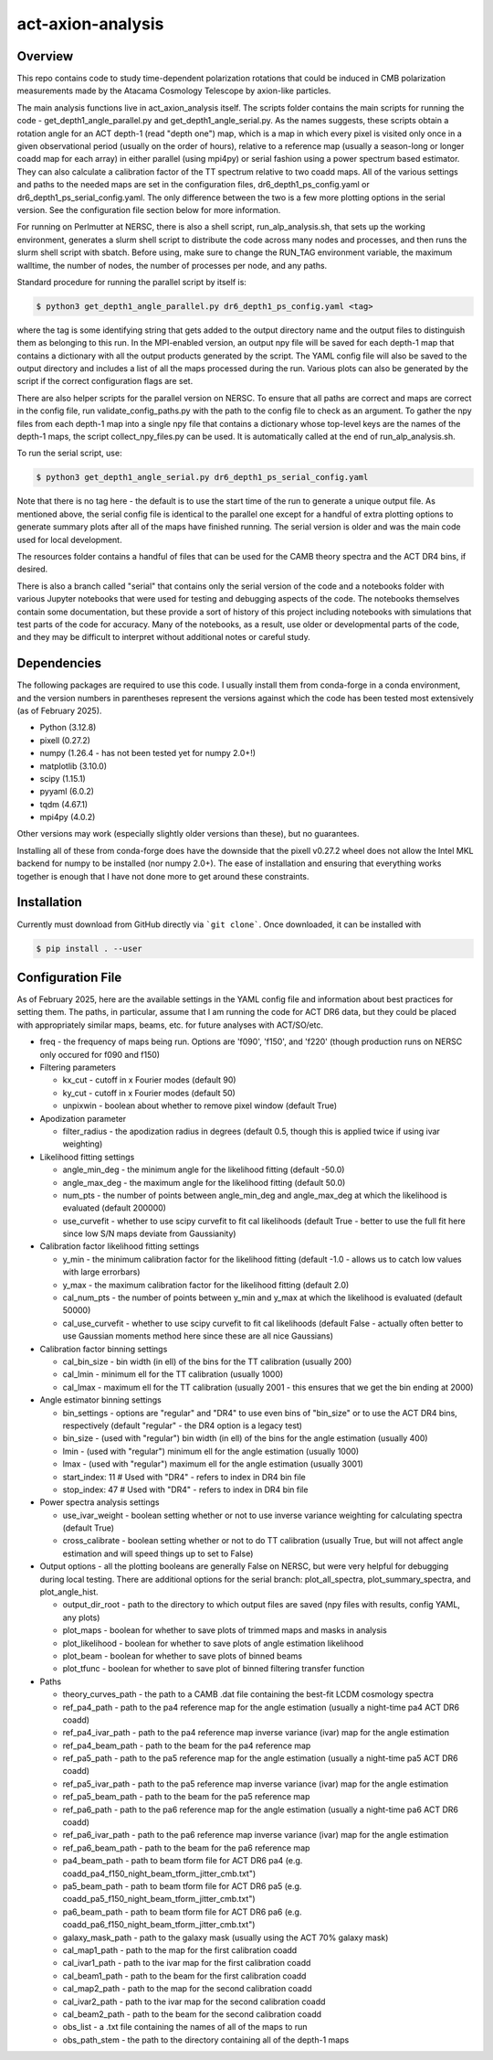 act-axion-analysis
==============================

Overview
--------

This repo contains code to study time-dependent polarization rotations that could be induced in CMB 
polarization measurements made by the Atacama Cosmology Telescope by axion-like particles. 

The main analysis functions live in act_axion_analysis itself. The scripts folder contains the main 
scripts for running the code - get_depth1_angle_parallel.py and get_depth1_angle_serial.py. As the names 
suggests, these scripts obtain a rotation angle for an ACT depth-1 (read "depth one") map, 
which is a map in which every pixel is visited
only once in a given observational period (usually on the order of hours), relative to a reference map 
(usually a season-long or longer coadd map for each array) in either parallel (using mpi4py) or serial fashion using a power 
spectrum based estimator. They can also calculate 
a calibration factor of the TT spectrum relative to two coadd maps. All of the various settings and paths to the 
needed maps are set in the configuration files, dr6_depth1_ps_config.yaml or dr6_depth1_ps_serial_config.yaml.
The only difference between the two is a few more plotting options in the serial version.
See the configuration file section below for more information.

For running on Perlmutter at NERSC, there is also a shell script, run_alp_analysis.sh, that sets up the 
working environment, generates a slurm shell script to distribute the code across many nodes and processes,
and then runs the slurm shell script with sbatch. Before using, make sure to change the RUN_TAG environment
variable, the maximum walltime, the number of nodes, the number of processes per node, and any paths.

Standard procedure for running the parallel script by itself is:

.. code-block:: console
		
   $ python3 get_depth1_angle_parallel.py dr6_depth1_ps_config.yaml <tag>

where the tag is some identifying string that gets added to the output directory name and the output files
to distinguish them as belonging to this run. In the MPI-enabled version, an output npy file will be saved 
for each depth-1 map that contains a dictionary with all the output products generated by the script. The 
YAML config file will also be saved to the output directory and includes a list of all the maps processed during
the run. Various plots can also be generated by the script if the correct configuration flags are set.

There are also helper scripts for the parallel version on NERSC. To ensure that all paths are correct and maps 
are correct in the config file, run validate_config_paths.py with the path to the config file to check as an
argument. To gather the npy files from each depth-1 map 
into a single npy file that contains a dictionary whose top-level keys are the names of the depth-1 maps, the 
script collect_npy_files.py can be used. It is automatically called at the end of run_alp_analysis.sh. 

To run the serial script, use:

.. code-block:: console
		
   $ python3 get_depth1_angle_serial.py dr6_depth1_ps_serial_config.yaml

Note that there is no tag here - the default is to use the start time of the run to generate a unique output 
file. As mentioned above, the serial config file is identical to the parallel one except for a handful of extra
plotting options to generate summary plots after all of the maps have finished running. The serial version is older
and was the main code used for local development. 

The resources folder contains a handful of files that can be used for the CAMB theory spectra and the ACT
DR4 bins, if desired.

There is also a branch called "serial" that contains only the serial version of the code and a notebooks folder with 
various Jupyter notebooks that were used for testing and
debugging aspects of the code. The notebooks themselves contain some documentation, but these provide a sort of 
history of this project including notebooks with simulations that test parts of the code for accuracy. Many of the
notebooks, as a result, use older or developmental parts of the code, and they may be difficult to interpret
without additional notes or careful study. 


Dependencies
------------
The following packages are required to use this code. I usually install them from conda-forge
in a conda environment, and the version numbers in parentheses represent the versions against
which the code has been tested most extensively (as of February 2025).

* Python (3.12.8)
* pixell (0.27.2)
* numpy (1.26.4 - has not been tested yet for numpy 2.0+!)
* matplotlib (3.10.0)
* scipy (1.15.1)
* pyyaml (6.0.2)
* tqdm (4.67.1)
* mpi4py (4.0.2)

Other versions may work (especially slightly older versions than these), but no guarantees.

Installing all of these from conda-forge does have the downside that the pixell v0.27.2
wheel does not allow the Intel MKL backend for numpy to be installed (nor numpy 2.0+). The
ease of installation and ensuring that everything works together is enough that I have not
done more to get around these constraints.

Installation
------------
Currently must download from GitHub directly via ```git clone```.
Once downloaded, it can be installed with 

.. code-block:: console
		
   $ pip install . --user


Configuration File
------------------
As of February 2025, here are the available settings in the YAML config file and information about best
practices for setting them. The paths, in particular, assume that I am running the code for ACT DR6 data,
but they could be placed with appropriately similar maps, beams, etc. for future analyses with ACT/SO/etc.

* freq - the frequency of maps being run. Options are 'f090', 'f150', and 'f220' (though production runs on NERSC only occured for f090 and f150)

* Filtering parameters

  * kx_cut - cutoff in x Fourier modes (default 90)
  * ky_cut - cutoff in x Fourier modes (default 50)
  * unpixwin - boolean about whether to remove pixel window (default True)

* Apodization parameter

  * filter_radius - the apodization radius in degrees (default 0.5, though this is applied twice if using ivar weighting)

* Likelihood fitting settings

  * angle_min_deg - the minimum angle for the likelihood fitting (default -50.0)
  * angle_max_deg - the maximum angle for the likelihood fitting (default 50.0)
  * num_pts - the number of points between angle_min_deg and angle_max_deg at which the likelihood is evaluated (default 200000) 
  * use_curvefit - whether to use scipy curvefit to fit cal likelihoods (default True - better to use the full fit here since low S/N maps deviate from Gaussianity)

* Calibration factor likelihood fitting settings

  * y_min - the minimum calibration factor for the likelihood fitting (default -1.0 - allows us to catch low values with large errorbars)
  * y_max - the maximum calibration factor for the likelihood fitting (default 2.0)
  * cal_num_pts - the number of points between y_min and y_max at which the likelihood is evaluated (default 50000)
  * cal_use_curvefit - whether to use scipy curvefit to fit cal likelihoods (default False - actually often better to use Gaussian moments method here since these are all nice Gaussians)

* Calibration factor binning settings

  * cal_bin_size - bin width (in ell) of the bins for the TT calibration (usually 200)
  * cal_lmin - minimum ell for the TT calibration (usually 1000)
  * cal_lmax - maximum ell for the TT calibration (usually 2001 - this ensures that we get the bin ending at 2000)

* Angle estimator binning settings

  * bin_settings - options are "regular" and "DR4" to use even bins of "bin_size" or to use the ACT DR4 bins, respectively (default "regular" - the DR4 option is a legacy test)
  * bin_size - (used with "regular") bin width (in ell) of the bins for the angle estimation (usually 400)
  * lmin - (used with "regular") minimum ell for the angle estimation (usually 1000)
  * lmax - (used with "regular") maximum ell for the angle estimation (usually 3001)
  * start_index: 11  # Used with "DR4" - refers to index in DR4 bin file
  * stop_index: 47   # Used with "DR4" - refers to index in DR4 bin file

* Power spectra analysis settings

  * use_ivar_weight - boolean setting whether or not to use inverse variance weighting for calculating spectra (default True)
  * cross_calibrate - boolean setting whether or not to do TT calibration (usually True, but will not affect angle estimation and will speed things up to set to False)

* Output options - all the plotting booleans are generally False on NERSC, but were very helpful for debugging during local testing. There are additional options for the serial branch: plot_all_spectra, plot_summary_spectra, and plot_angle_hist.

  * output_dir_root - path to the directory to which output files are saved (npy files with results, config YAML, any plots)
  * plot_maps - boolean for whether to save plots of trimmed maps and masks in analysis
  * plot_likelihood - boolean for whether to save plots of angle estimation likelihood
  * plot_beam - boolean for whether to save plots of binned beams
  * plot_tfunc - boolean for whether to save plot of binned filtering transfer function

* Paths

  * theory_curves_path - the path to a CAMB .dat file containing the best-fit LCDM cosmology spectra
  * ref_pa4_path - path to the pa4 reference map for the angle estimation (usually a night-time pa4 ACT DR6 coadd)
  * ref_pa4_ivar_path - path to the pa4 reference map inverse variance (ivar) map for the angle estimation
  * ref_pa4_beam_path - path to the beam for the pa4 reference map
  * ref_pa5_path - path to the pa5 reference map for the angle estimation (usually a night-time pa5 ACT DR6 coadd)
  * ref_pa5_ivar_path - path to the pa5 reference map inverse variance (ivar) map for the angle estimation
  * ref_pa5_beam_path - path to the beam for the pa5 reference map
  * ref_pa6_path - path to the pa6 reference map for the angle estimation (usually a night-time pa6 ACT DR6 coadd)
  * ref_pa6_ivar_path - path to the pa6 reference map inverse variance (ivar) map for the angle estimation
  * ref_pa6_beam_path  - path to the beam for the pa6 reference map
  * pa4_beam_path - path to beam tform file for ACT DR6 pa4 (e.g. coadd_pa4_f150_night_beam_tform_jitter_cmb.txt")
  * pa5_beam_path - path to beam tform file for ACT DR6 pa5 (e.g. coadd_pa5_f150_night_beam_tform_jitter_cmb.txt")
  * pa6_beam_path - path to beam tform file for ACT DR6 pa6 (e.g. coadd_pa6_f150_night_beam_tform_jitter_cmb.txt")
  * galaxy_mask_path - path to the galaxy mask (usually using the ACT 70% galaxy mask)
  * cal_map1_path - path to the map for the first calibration coadd
  * cal_ivar1_path - path to the ivar map for the first calibration coadd
  * cal_beam1_path - path to the beam for the first calibration coadd
  * cal_map2_path - path to the map for the second calibration coadd
  * cal_ivar2_path - path to the ivar map for the second calibration coadd
  * cal_beam2_path - path to the beam for the second calibration coadd
  * obs_list - a .txt file containing the names of all of the maps to run
  * obs_path_stem - the path to the directory containing all of the depth-1 maps

